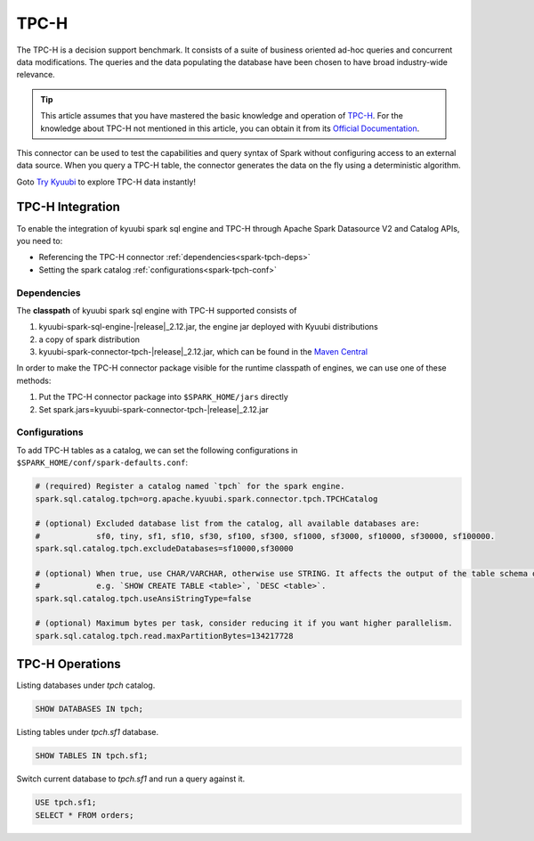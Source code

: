 .. Licensed to the Apache Software Foundation (ASF) under one or more
   contributor license agreements.  See the NOTICE file distributed with
   this work for additional information regarding copyright ownership.
   The ASF licenses this file to You under the Apache License, Version 2.0
   (the "License"); you may not use this file except in compliance with
   the License.  You may obtain a copy of the License at

..    http://www.apache.org/licenses/LICENSE-2.0

.. Unless required by applicable law or agreed to in writing, software
   distributed under the License is distributed on an "AS IS" BASIS,
   WITHOUT WARRANTIES OR CONDITIONS OF ANY KIND, either express or implied.
   See the License for the specific language governing permissions and
   limitations under the License.

TPC-H
=====

The TPC-H is a decision support benchmark. It consists of a suite of business oriented ad-hoc queries and concurrent
data modifications. The queries and the data populating the database have been chosen to have broad industry-wide
relevance.

.. tip::
   This article assumes that you have mastered the basic knowledge and operation of `TPC-H`_.
   For the knowledge about TPC-H not mentioned in this article, you can obtain it from its `Official Documentation`_.

This connector can be used to test the capabilities and query syntax of Spark without configuring access to an external
data source. When you query a TPC-H table, the connector generates the data on the fly using a deterministic algorithm.

Goto `Try Kyuubi`_ to explore TPC-H data instantly!

TPC-H Integration
------------------

To enable the integration of kyuubi spark sql engine and TPC-H through
Apache Spark Datasource V2 and Catalog APIs, you need to:

- Referencing the TPC-H connector :ref:`dependencies<spark-tpch-deps>`
- Setting the spark catalog :ref:`configurations<spark-tpch-conf>`

.. _spark-tpch-deps:

Dependencies
************

The **classpath** of kyuubi spark sql engine with TPC-H supported consists of

1. kyuubi-spark-sql-engine-\ |release|\ _2.12.jar, the engine jar deployed with Kyuubi distributions
2. a copy of spark distribution
3. kyuubi-spark-connector-tpch-\ |release|\ _2.12.jar, which can be found in the `Maven Central`_

In order to make the TPC-H connector package visible for the runtime classpath of engines, we can use one of these methods:

1. Put the TPC-H connector package into ``$SPARK_HOME/jars`` directly
2. Set spark.jars=kyuubi-spark-connector-tpch-\ |release|\ _2.12.jar

.. _spark-tpch-conf:

Configurations
**************

To add TPC-H tables as a catalog, we can set the following configurations in ``$SPARK_HOME/conf/spark-defaults.conf``:

.. code-block:: properties

   # (required) Register a catalog named `tpch` for the spark engine.
   spark.sql.catalog.tpch=org.apache.kyuubi.spark.connector.tpch.TPCHCatalog

   # (optional) Excluded database list from the catalog, all available databases are:
   #            sf0, tiny, sf1, sf10, sf30, sf100, sf300, sf1000, sf3000, sf10000, sf30000, sf100000.
   spark.sql.catalog.tpch.excludeDatabases=sf10000,sf30000

   # (optional) When true, use CHAR/VARCHAR, otherwise use STRING. It affects the output of the table schema output,
   #            e.g. `SHOW CREATE TABLE <table>`, `DESC <table>`.
   spark.sql.catalog.tpch.useAnsiStringType=false

   # (optional) Maximum bytes per task, consider reducing it if you want higher parallelism.
   spark.sql.catalog.tpch.read.maxPartitionBytes=134217728

TPC-H Operations
----------------

Listing databases under `tpch` catalog.

.. code-block:: sql

   SHOW DATABASES IN tpch;

Listing tables under `tpch.sf1` database.

.. code-block:: sql

   SHOW TABLES IN tpch.sf1;

Switch current database to `tpch.sf1` and run a query against it.

.. code-block:: sql

   USE tpch.sf1;
   SELECT * FROM orders;

.. _Official Documentation: https://www.tpc.org/tpch/
.. _Try Kyuubi: https://try.kyuubi.cloud/
.. _Maven Central: https://repo1.maven.org/maven2/org/apache/kyuubi/kyuubi-spark-connector-tpch_2.12/